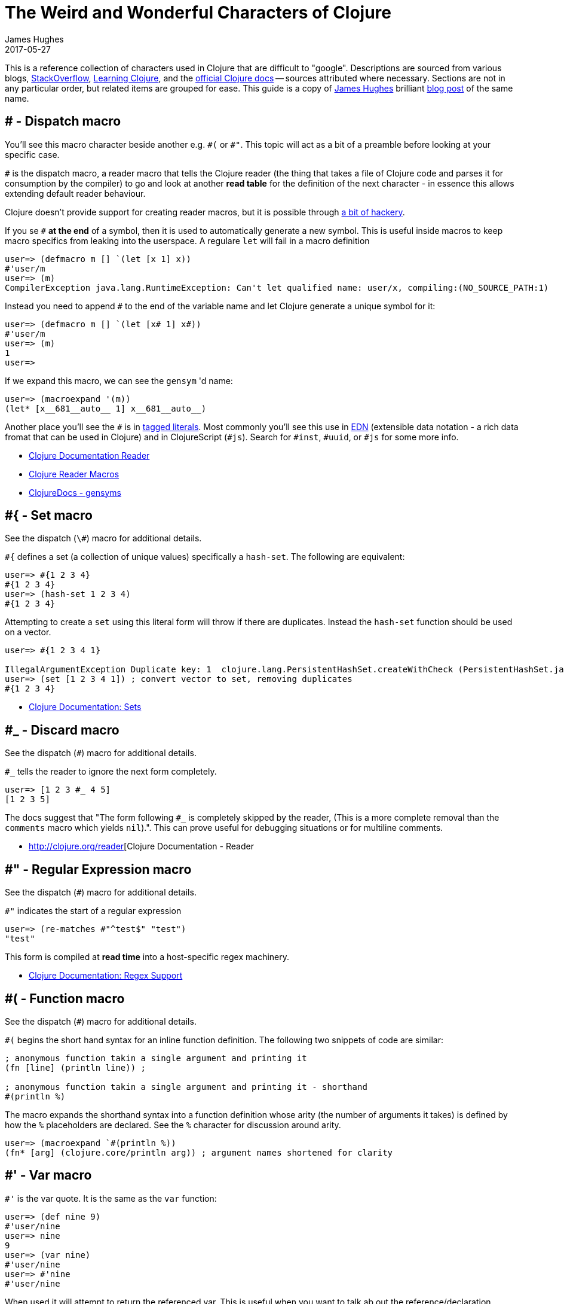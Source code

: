 = The Weird and Wonderful Characters of Clojure
James Hughes
2017-05-27
:type: guides
:toc: macro

ifdef::env-github,env-browser[:outfilesuffix: .adoc]

[]
====
This is a reference collection of characters used in Clojure that are difficult to "google".
Descriptions are sourced from various blogs, https://stackoverflow.com[StackOverflow],
http://en.wikibooks.org/wiki/Learning_Clojure[Learning Clojure], and the
http://clojure.org/documentation[official Clojure docs] -- sources attributed
where necessary. Sections are not in any particular order, but related items
are grouped for ease. This guide is a copy of http://twitter.com/kouphax[James Hughes]
brilliant https://yobriefca.se/blog/2014/05/19/the-weird-and-wonderful-characters-of-clojure/[blog post] of the same name.
====

== # - Dispatch macro

You'll see this macro character beside another e.g. `\#(` or `#"`.
// " Comment needed for emacs to behave.
This topic will act as a bit of a preamble before looking at your specific case.

`#` is the dispatch macro, a reader macro that tells the Clojure
reader (the thing that takes a file of Clojure code and parses it for
consumption by the compiler) to go and look at another *read table*
for the definition of the next character - in essence this allows
extending default reader behaviour.

Clojure doesn't provide support for creating reader macros, but it is possible
through http://briancarper.net/blog/449/[a bit of hackery].

If you se `#` *at the end* of a symbol, then it is used to automatically
generate a new symbol. This is useful inside macros to keep macro specifics
from leaking into the userspace. A regulare `let` will fail in a macro definition

[source,clojure]
----
user=> (defmacro m [] `(let [x 1] x))
#'user/m
user=> (m)
CompilerException java.lang.RuntimeException: Can't let qualified name: user/x, compiling:(NO_SOURCE_PATH:1)
----

Instead you need to append `#` to the end of the variable name and let Clojure
generate a unique symbol for it:

[source, clojure]
----
user=> (defmacro m [] `(let [x# 1] x#))
#'user/m
user=> (m)
1
user=>
----

If we expand this macro, we can see the `gensym` 'd name:

[source, clojure]
----
user=> (macroexpand '(m))
(let* [x__681__auto__ 1] x__681__auto__)
----

Another place you'll see the `#` is in
http://clojure.org/reader#The%20Reader--Tagged%20Literals[tagged literals].
Most commonly you'll see this use in https://github.com/edn-format/edn[EDN]
(extensible data notation - a rich data fromat that can be used in Clojure)
and in ClojureScript (`#js`). Search for `#inst`, `#uuid`, or `#js` for some
more info.

* http://clojure.org/reader[Clojure Documentation Reader]
* http://briancarper.net/blog/449/[Clojure Reader Macros]
* http://clojuredocs.org/clojure_core/clojure.core/gensym[ClojureDocs - gensyms]

== #{ - Set macro

See the dispatch (`\#`) macro for additional details.

`#{` defines a set (a collection of unique values) specifically a `hash-set`. The
following are equivalent:

[source, clojure]
----
user=> #{1 2 3 4}
#{1 2 3 4}
user=> (hash-set 1 2 3 4)
#{1 2 3 4}
----

Attempting to create a `set` using this literal form will throw if there
are duplicates. Instead the `hash-set` function should be used on a vector.

[source, clojure]
----
user=> #{1 2 3 4 1}

IllegalArgumentException Duplicate key: 1  clojure.lang.PersistentHashSet.createWithCheck (PersistentHashSet.java:68)
user=> (set [1 2 3 4 1]) ; convert vector to set, removing duplicates
#{1 2 3 4}
----

* http://clojure.org/data_structures#Data%20Structures-Sets[Clojure Documentation: Sets]

== #_ - Discard macro

See the dispatch (`#`) macro for additional details.

`#_` tells the reader to ignore the next form completely.

[source,clojure]
----
user=> [1 2 3 #_ 4 5]
[1 2 3 5]
----
The docs suggest that "The form following `#_` is completely skipped by the reader,
(This is a more complete removal than the `comments` macro which yields `nil`).".
This can prove useful for debugging situations or for multiline comments.

* http://clojure.org/reader[Clojure Documentation - Reader

== #" - Regular Expression macro
// " for the pleasure of emacs.

See the dispatch (`#`) macro for additional details.

`#"` indicates the start of a regular expression
// "
[source,clojure]
----
user=> (re-matches #"^test$" "test")
"test"
----

This form is compiled at *read time* into a host-specific regex machinery.

* http://clojure.org/other_functions#Other%20Useful%20Functions%20and%20Macros-Regex%20Support[Clojure Documentation: Regex Support]

== #( - Function macro

See the dispatch (`#`) macro for additional details.

`#(` begins the short hand syntax for an inline function definition. The
following two snippets of code are similar:

[source,clojure]
----
; anonymous function takin a single argument and printing it
(fn [line] (println line)) ;

; anonymous function takin a single argument and printing it - shorthand
#(println %)
----

The macro expands the shorthand syntax into a function definition whose
arity (the number of arguments it takes) is defined by how the `%` placeholders
are declared. See the `%` character for discussion around arity.

[source,clojure]
----
user=> (macroexpand `#(println %))
(fn* [arg] (clojure.core/println arg)) ; argument names shortened for clarity
----

== #' - Var macro

`#'` is the var quote. It is the same as the `var` function:

[source,clojure]
----
user=> (def nine 9)
#'user/nine
user=> nine
9
user=> (var nine)
#'user/nine
user=> #'nine
#'user/nine
----
When used it will attempt to return the referenced var. This is useful when
you want to talk ab out the reference/declaration instead of teh value it represents.
See the use of `meta` int the metadata (`^`) discussion.

* http://clojure.org/special_forms#var[Clojure Official Documentation: Special Forms]

== #inst, #uuid, and #js etc. - tagged literals

Commonly found in EDN and ClojureScript this use of `#` is called the _tagged literal_.
Look at this example:
[source,clojure]
----
user=> (java.util.Date.)
#inst "2014-05-19T19:12:37.925-00:00"
----

When we create a new date it is represented as a tagged literal, or in this case,
a tagged string. We can use Clojures `read-string` to read this back (or use it directly):
[source,clojure]
----
user=> (type #inst "2014-05-19T19:12:37.925-00:00")
java.util.Date
(read-string "#inst \"2014-05-19T19:12:37.925-00:00\"")
#inst "2014-05-19T19:12:37.925-00:00"
user=> (type (read-string "#inst \"2014-05-19T19:12:37.925-00:00\""))
java.util.Date
----

A tagged literal tells the reader how to parse the literal value. Other common
uses include `#uuid` for generating UUIDs and in the ClojureScript world an
extremely common use of tagged literals is `#js` which can be used to convert
ClojureScript data structures into JavaScript structures directly. Note that
`#js` doesn't convert recursivly, so if you have a nested data-structure, use
`cjs->js`.

* https://github.com/edn-format/edn#tagged-elements[EDN Tagged Elements]

== % - Argument placeholder

`%` is not a macro, but a placeholder for use in the `#(` macro. It represents
an argument that will be passed into the function when it is expanded.
[source,clojure]
----
user=> (macroexpand `#(println %))
(fn* [arg] (clojure.core/println arg)) ; takes a single arg, uses it once

user=> (macroexpand `#(println % %))
(fn* [arg] (clojure.core/println arg arg)) ; takes a single arg, uses it twice
----
Numbers can be placed directly after the `%` to indicate the arguments position.
Numbers are also used by the `#(` macro to determine the number of arguments
to pass in.
[source,clojure]
----
user=> (macroexpand `#(println %1 %2))
(fn* [arg1 arg2] (clojure.core/println arg1 arg2)) ; takes 2 args

user=> (macroexpand `#(println %4))
(fn* [arg1 arg2 arg3 arg4] (clojure.core/println arg4)) ; takes 4 args doesn't use 3
----

You don't have to use the arguments, but you do need to declare them in the order
you'd expect an external caller to pass them in.

`%` and `%1` can be used interchangably:
[source,clojure]
----
user=> (macroexpand `#(println % %1)) ; use both % and %1
(fn* [arg1] (clojure.core/println arg1 arg1)) ; still only takes 1 argument
----

== @ - Deref macro

`@` is the deref macro, it is the shorthand equivalent of the `deref` function so
these two forms are the same:
[source,clojure]
----
user=> (def x (atom 1))
#'user/x
user=> @x
1
user=> (deref x)
1
user=>
----
`@` is used to get the current value of a reference. The above example uses
`@` to get the current value of an http://clojure.org/atoms[atom], but `@` can
be applied to other things such as `future` s, `delay` s, `promises` s etc. to
force computation and potentially block.

== ^ - Metadata

`^` is the metadata marker. Metadata is a map of values (with shorthand option)
that can be attached to various forms in Clojure. This provides extra information
for these forms and can b e used for documentation, compilation warnings,
typehints, and other features.
[source,clojure]
----
user=> (def ^{ :debug true } five 5) ; meta map with single boolean value
#'user/five
----

We can access the metadata by the `meta` function which should be executed
against the declaration itself (rather than the returned value):
[source,clojure]
----
user=> (def ^{ :debug true } five 5)
#'user/five
user=> (meta #'five)
{:ns #<Namespace user>, :name five, :column 1, :debug true, :line 1, :file "NO_SOURCE_PATH"}
----
As we have a single value here, we can use a shorthand notation for declaring
the metadata `^:name` which is useful for flags, as the value will be set to true.
[source,clojure]
----
user=> (def ^:debug five 5)
#'user/five
user=> (meta #'five)
{:ns #<Namespace user>, :name five, :column 1, :debug true, :line 1, :file "NO_SOURCE_PATH"}
----
Another use of `^` is for type hints. These are used to tell the compiler what
type the value will be and allow it to perform type specific optimiztions
thus potentially making resultant code faster:
[source,clojure]
----
user=> (def ^Integer five 5)
#'user/five
user=> (meta #'five)
{:ns #<Namespace user>, :name five, :column 1, :line 1, :file "NO_SOURCE_PATH", :tag java.lang.Integer}
----
We can see in that example the `:tag` property is set.

You can also stak the shorthand notations:
[source,clojure]
----
user=> (def ^Integer ^:debug ^:private five 5)
#'user/five
user=> (meta #'five)
{:ns #<Namespace user>, :name five, :column 1, :private true, :debug true, :line 1, :file "NO_SOURCE_PATH", :tag java.lang.Integer}
----

* http://clojure.org/metadata[Clojure Official Documentation: Metadata]
* http://en.wikibooks.org/wiki/Learning_Clojure/Meta_Data[Learning Clojure: Meta Data]

== ' - Quote macro

Can be used against symbols as part of a dispatch macro (see `#'`). Also
used to quote forms and prevent their evalutation as with the quote function.
[source,clojure]
----
user=> (1 3 4) ; fails as it tries to evaluate 1 as a function

ClassCastException java.lang.Long cannot be cast to clojure.lang.IFn  user/eval925 (NO_SOURCE_FILE:1)
user=> '(1 3 4) ; quote
(1 3 4)
user=> (quote (1 2 3)) ; using the longer quote method
(1 2 3)
user=>
----

* http://clojure.org/special_forms#quote[Clojure Official Documentation]

== ; - Comment

`;` is a comment. In fact it's a comment *macro* that takes all input from its
starting point to the end of the line and ensures that the reader ignores it.
[source,clojure]
----
user=> (def x "x") ; this is a comment
#'user/x
user=> ; this is a comment too
<returns nothing>
----


// =================================

== ` - Syntax quote

See `~@` (unquote splicing) and `~` (unquote) for additional information
````` is the syntax quote. When used on a symbol it resolves to the symbol
in the current context:
[source,clojure]
----
user=> (def five 5)
#'user/five
user=> `five
user/five
----
When used with lists (remember everything in Clojure is data) it forms a
*template* for the data strucutre and won't immediately resolve it.

[source,clojure]
----
user=> (1 2 3)
ClassCastException java.lang.Long cannot be cast to clojure.lang.IFn  user/eval832 (NO_SOURCE_FILE:1)
user=> `(1 2 3)
(1 2 3)
----
You'll see this most often in teh context of macros. We can write one now:
[source,clojure]
----
user=> (defmacro debug [body]
  #_=>   `(let [val# ~body]
  #_=>      (println "DEBUG: " val#)
  #_=>      val#))
#'user/debug
user=> (debug (+ 2 2))
DEBUG:  4
4
----
The macro takes a single statement and wraps it in a *quoted* `let` block,
evaluates and prints the result and then evaluates the body. In effect this
`defmacro` call returns a quoted data structure representing the program we
are writing with it. The ``` allows this to happen.

* http://www.braveclojure.com/writing-macros/[Clojure for the Brave and True - Writing Macros]
* http://aphyr.com/posts/305-clojure-from-the-ground-up-macros[Clojure from the ground up: macros]
* http://clojure.org/macros[Clojure Official Documentation]

== \*var-name* - Earmuffs

Earmuffs (a pair of asterisk bookending var names) is a *naming convention* in
many LISPs used to denote *special vars*. Most commonly in Clojure this seems
to be used to denote *dynamic* vars, i.e. ones that can change depending on
where you are in the program. The earmuffs act as a warning that "here be dragons"
and to never assume the state of the var. Remember, this is a *convention*, not a
*rule*.

Core Clojure exampels are `\*out*` and `\*in*` which represent the standard in and
out writers for Clojure.

* http://stackoverflow.com/questions/1986961/how-is-the-var-name-naming-convention-used-in-clojure[How is the var-name naming-convention used in clojure?]
* http://clojure.github.io/clojure/clojure.core-api.html#clojure.core/\*out*[Clojure API Docs]

== >!!, <!!, >! and <! - core.async channel macros

These symbols are channel operations in `core.async` - a Clojure/ClojureScript
library for channel based asynchronous programming (specifically http://en.wikipedia.org/wiki/Communicating_sequential_processes[CSP - Communicating Sequential Processes]).

If you imagine, for the sake of argument, a channel is a bit like a queue that
things can put stuff on and take stuff off, then these symbols support that
simple API.

* `>!!` and `<!!` are *blocking put* and *take* respectively
* `>!` and `<!`are, simply *put* and *take*

THe difference being the blocking version operate outside `go` blocks and block
the tread they operate on.
[source,clojure]
----
user=> (def my-channel (chan 10)) ; create a channel
user=> (>!! my-channel "hello")   ; put stuff on the channel
user=> (println (<!! my-channel)) ; take stuff off the channel
hello
----
The non-blocking version sneed to be executed within a `go` block, otherwise
they'll throw an exception.
[source,clojure]
----
user=> (def c (chan))
#'user/c
user=> (>! c "nope")
AssertionError Assert failed: >! used not in (go ...) block
nil  clojure.core.async/>! (async.clj:123)
----
While the diffence between these is well outside the scope of this guide,
fundamentally the `go` blocks operate and manage their own resources pausing
*execution* of code without blocking threads. This makes asynchronously executed
code appear to be synchronous, removing the pain of managing
asynchronous code from the code base.

* https://github.com/clojure/core.async/blob/master/examples/walkthrough.clj[core.async Code Walkthrough]
* https://github.com/clojure/core.async/wiki[core.async Wiki]

== <symbol>? - Predicate Marker

Putting `?` at the end of a symbol is a *naming convention* common across
many languages that support special characters in their symbol names. It is
used to indicate that the thing is a predicate, i.e. that it *poses a question*.
For example, imagine using an API that delt with buffer manipulation:
[source,clojure]
----
(def my-buffer (buffers/create-buffer [1 2 3]))
(buffers/empty my-buffer)
----
At a glance, how would you know if the function `empty` in this case,
* Returned `true` if the passed in buffer was empty, or,
* Cleared the buffer
While the author could have renamed `empty` to `is-empty`, the richness of
symbol naming in Clojure allows us to express intent more symbolically.
[source,clojure]
----
(def my-buffer (buffers/create-buffer [1 2 3]))
(buffers/empty? my-buffer)
false
----
This is simply a recommended *convension*, not a *requirement*.

* https://github.com/bbatsov/clojure-style-guide#naming[Clojure Style Guide]

== <symbol>! - Unsafe Operations

The Clojure style guide has this to say

[]
====
The names of functions/macros that are not safe in STM transactions
should end with an excalamation mark (e.g `reset!`).
====
You'll most commonly see this appended to function names whose purpose
is to mutate state, e.g. connecting to a data store, updating an atom or
closing a file stream
[source,clojure]
----
user=> (def my-stateful-thing (atom 0))
#'user/my-stateful-thing
user=> (swap! my-stateful-thing inc)
1
user=> @my-stateful-thing
1
----

This is simply a recommended *convention* and not a *requirement*

* https://github.com/bbatsov/clojure-style-guide#naming[Clojure Style Guide]

== _ - Irrelevant var

When you see this used as function arguments or similar, it is a common
naming convention for vars or arguments you are not interested in using.
That is you don't intend to use them, so you aren't really interested in
thinking of a useful name for them.

This is an example using the `add-watch` function that can be used to add
callback style behaviour when atoms change value. Imagine, given an atom, we
want to print the new value every time it changes
[source,clojure]
----
(def value (atom 0))

(add-watch value nil (fn [_ _ _ new-value]
                       (println new-value))

(reset! value 6)
; prints 6
(reset! value 9)
; prints 9
----
`add-watch` takes four arguments, but in our case we only really care about the
last argument - the new value of the atom.

[]
====
Many thanks to everyone who has contributed ideas and [the copious amounts of]
spelling corrections (crikey I'm bad at speelingz - so thanks Michael R. Mayne,
lobsang_ludd). I've tried to call out people who have specifically asked for
things. Sorry if I've missed you.
====

